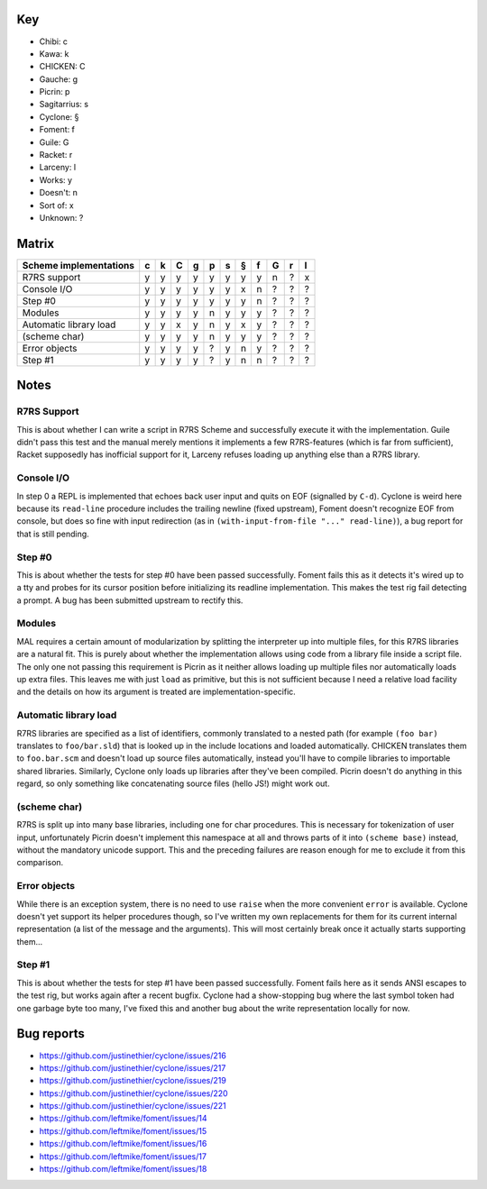 Key
===

- Chibi: c
- Kawa: k
- CHICKEN: C
- Gauche: g
- Picrin: p
- Sagitarrius: s
- Cyclone: §
- Foment: f
- Guile: G
- Racket: r
- Larceny: l

- Works: y
- Doesn't: n
- Sort of: x
- Unknown: ?

Matrix
======

======================== === === === === === === === === === === ===
 Scheme implementations   c   k   C   g   p   s   §   f   G   r   l
======================== === === === === === === === === === === ===
 R7RS support             y   y   y   y   y   y   y   y   n   ?   x
------------------------ --- --- --- --- --- --- --- --- --- --- ---
 Console I/O              y   y   y   y   y   y   x   n   ?   ?   ?
------------------------ --- --- --- --- --- --- --- --- --- --- ---
 Step #0                  y   y   y   y   y   y   y   n   ?   ?   ?
------------------------ --- --- --- --- --- --- --- --- --- --- ---
 Modules                  y   y   y   y   n   y   y   y   ?   ?   ?
------------------------ --- --- --- --- --- --- --- --- --- --- ---
 Automatic library load   y   y   x   y   n   y   x   y   ?   ?   ?
------------------------ --- --- --- --- --- --- --- --- --- --- ---
 (scheme char)            y   y   y   y   n   y   y   y   ?   ?   ?
------------------------ --- --- --- --- --- --- --- --- --- --- ---
 Error objects            y   y   y   y   ?   y   n   y   ?   ?   ?
------------------------ --- --- --- --- --- --- --- --- --- --- ---
 Step #1                  y   y   y   y   ?   y   n   n   ?   ?   ?
======================== === === === === === === === === === === ===

Notes
=====

R7RS Support
------------

This is about whether I can write a script in R7RS Scheme and
successfully execute it with the implementation.  Guile didn't pass
this test and the manual merely mentions it implements a few
R7RS-features (which is far from sufficient), Racket supposedly has
inofficial support for it, Larceny refuses loading up anything else
than a R7RS library.

Console I/O
-----------

In step 0 a REPL is implemented that echoes back user input and quits
on EOF (signalled by ``C-d``).  Cyclone is weird here because its
``read-line`` procedure includes the trailing newline (fixed
upstream), Foment doesn't recognize EOF from console, but does so fine
with input redirection (as in ``(with-input-from-file "..."
read-line)``), a bug report for that is still pending.

Step #0
-------

This is about whether the tests for step #0 have been passed
successfully.  Foment fails this as it detects it's wired up to a tty
and probes for its cursor position before initializing its readline
implementation.  This makes the test rig fail detecting a prompt.  A
bug has been submitted upstream to rectify this.

Modules
-------

MAL requires a certain amount of modularization by splitting the
interpreter up into multiple files, for this R7RS libraries are a
natural fit.  This is purely about whether the implementation allows
using code from a library file inside a script file.  The only one not
passing this requirement is Picrin as it neither allows loading up
multiple files nor automatically loads up extra files.  This leaves me
with just ``load`` as primitive, but this is not sufficient because I
need a relative load facility and the details on how its argument is
treated are implementation-specific.

Automatic library load
----------------------

R7RS libraries are specified as a list of identifiers, commonly
translated to a nested path (for example ``(foo bar)`` translates to
``foo/bar.sld``) that is looked up in the include locations and loaded
automatically.  CHICKEN translates them to ``foo.bar.scm`` and doesn't
load up source files automatically, instead you'll have to compile
libraries to importable shared libraries.  Similarly, Cyclone only
loads up libraries after they've been compiled.  Picrin doesn't do
anything in this regard, so only something like concatenating source
files (hello JS!) might work out.

(scheme char)
-------------

R7RS is split up into many base libraries, including one for char
procedures.  This is necessary for tokenization of user input,
unfortunately Picrin doesn't implement this namespace at all and
throws parts of it into ``(scheme base)`` instead, without the
mandatory unicode support.  This and the preceding failures are reason
enough for me to exclude it from this comparison.

Error objects
-------------

While there is an exception system, there is no need to use ``raise``
when the more convenient ``error`` is available.  Cyclone doesn't yet
support its helper procedures though, so I've written my own
replacements for them for its current internal representation (a list
of the message and the arguments).  This will most certainly break
once it actually starts supporting them...

Step #1
-------

This is about whether the tests for step #1 have been passed
successfully.  Foment fails here as it sends ANSI escapes to the test
rig, but works again after a recent bugfix.  Cyclone had a
show-stopping bug where the last symbol token had one garbage byte too
many, I've fixed this and another bug about the write representation
locally for now.

Bug reports
===========

- https://github.com/justinethier/cyclone/issues/216
- https://github.com/justinethier/cyclone/issues/217
- https://github.com/justinethier/cyclone/issues/219
- https://github.com/justinethier/cyclone/issues/220
- https://github.com/justinethier/cyclone/issues/221
- https://github.com/leftmike/foment/issues/14
- https://github.com/leftmike/foment/issues/15
- https://github.com/leftmike/foment/issues/16
- https://github.com/leftmike/foment/issues/17
- https://github.com/leftmike/foment/issues/18
